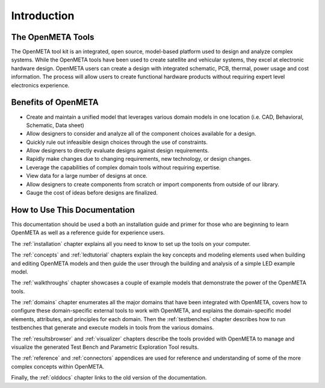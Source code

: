 .. _intro:

Introduction
============

The OpenMETA Tools
------------------

The OpenMETA tool kit is an integrated, open source, model-based platform
used to design and analyze complex systems. While the OpenMETA tools have
been used to create satellite and vehicular systems, they excel at
electronic hardware design. OpenMETA users can create a design with
integrated schematic, PCB, thermal, power usage and cost information.
The process will allow users to create functional hardware products
without requiring expert level electronics experience.

Benefits of OpenMETA
--------------------

-  Create and maintain a unified model that leverages various domain
   models in one location (i.e. CAD, Behavioral, Schematic, Data sheet)
-  Allow designers to consider and analyze all of the component choices
   available for a design.
-  Quickly rule out infeasible design choices through the use of
   constraints.
-  Allow designers to directly evaluate designs against design
   requirements.
-  Rapidly make changes due to changing requirements, new technology, or
   design changes.
-  Leverage the capabilities of complex domain tools without requiring
   expertise.
-  View data for a large number of designs at once.
-  Allow designers to create components from scratch or import
   components from outside of our library.
-  Gauge the cost of ideas before designs are finalized.

How to Use This Documentation
-----------------------------

This documentation should be used a both an installation guide and primer for
those who are beginning to learn OpenMETA as well as a reference guide for
experience users.

The :ref:`installation` chapter explains all you need to know to set up the
tools on your computer.

The :ref:`concepts` and :ref:`ledtutorial` chapters explain the key concepts
and modeling elements used when building and editing OpenMETA models and then
guide the user through the building and analysis of a simple LED example model.

The :ref:`walkthroughs` chapter showcases a couple of example models that
demonstrate the power of the OpenMETA tools.

The :ref:`domains` chapter enumerates all the major
domains that have been integrated with OpenMETA, covers how to configure these
domain-specific external tools to work with OpenMETA, and explains the
domain-specific model elements, attributes, and principles for each domain.
Then the :ref:`testbenches` chapter describes how to run testbenches that
generate and execute models in tools from the various domains.

The :ref:`resultsbrowser` and :ref:`visualizer` chapters describe the tools
provided with OpenMETA to manage and visualize the generated Test Bench and
Parametric Exploration Tool results.

The :ref:`reference` and :ref:`connectors` appendices are used for
reference and understanding of some of the more complex concepts within
OpenMETA.

Finally, the :ref:`olddocs` chapter links to the old version of the
documentation.
